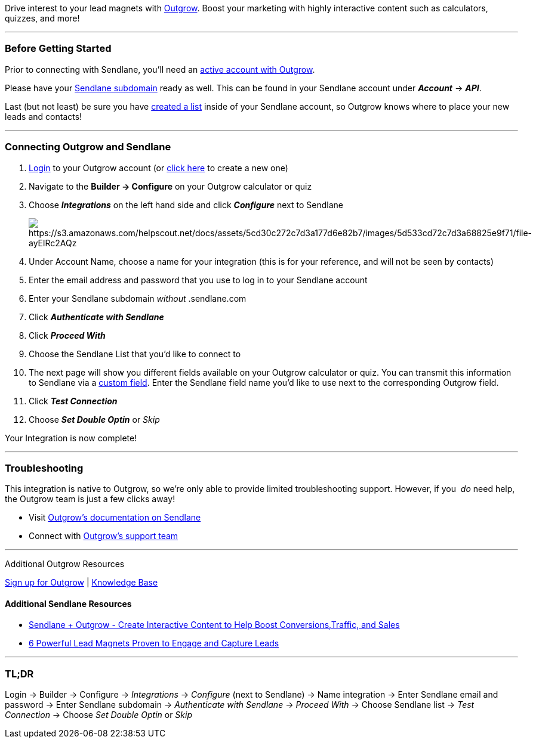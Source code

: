 Drive interest to your lead magnets with
https://outgrow.grsm.io/alexpourtash6746[Outgrow]. Boost your marketing
with highly interactive content such as calculators, quizzes, and more!

'''''

=== Before Getting Started

Prior to connecting with Sendlane, you'll need an
https://outgrow.grsm.io/alexpourtash6746[active account with Outgrow].

Please have your
https://help.sendlane.com/article/71-how-to-find-your-api-key-api-hash-key-and-subdomain[Sendlane
subdomain] ready as well. This can be found in your Sendlane account
under *_Account_* → *_API_*.

Last (but not least) be sure you have
https://help.sendlane.com/article/125-creating-a-list[created a list]
inside of your Sendlane account, so Outgrow knows where to place your
new leads and contacts!

'''''

=== Connecting Outgrow and Sendlane

. https://app.outgrow.co/login[Login] to your Outgrow account (or
https://outgrow.grsm.io/alexpourtash6746[click here] to create a new
one)
. Navigate to the *Builder → Configure* on your Outgrow calculator or
quiz
. Choose *_Integrations_* on the left hand side and click
*_Configure_* next to Sendlane
+
image:https://s3.amazonaws.com/helpscout.net/docs/assets/5cd30c272c7d3a177d6e82b7/images/5d533cd72c7d3a68825e9f71/file-ayElRc2AQz.png[https://s3.amazonaws.com/helpscout.net/docs/assets/5cd30c272c7d3a177d6e82b7/images/5d533cd72c7d3a68825e9f71/file-ayElRc2AQz]
. Under Account Name, choose a name for your integration (this is for
your reference, and will not be seen by contacts)
. Enter the email address and password that you use to log in to your
Sendlane account
. Enter your Sendlane subdomain _without_ .sendlane.com  
. Click *_Authenticate with Sendlane_*
. Click *_Proceed With_*
. Choose the Sendlane List that you'd like to connect to
. The next page will show you different fields available on your Outgrow
calculator or quiz. You can transmit this information to Sendlane via a
https://help.sendlane.com/article/331-custom-fields[custom field]. Enter
the Sendlane field name you'd like to use next to the corresponding
Outgrow field. 
. Click *_Test Connection_*
. Choose *_Set Double Optin_* or _Skip_

Your Integration is now complete!

'''''

=== Troubleshooting

This integration is native to Outgrow, so we're only able to provide
limited troubleshooting support. However, if you  _do_ need help, the
Outgrow team is just a few clicks away!

* Visit
https://support.outgrow.co/docs/sendlane-and-outgrow-native-integration[Outgrow's
documentation on Sendlane]
* Connect with https://support.outgrow.co/discuss-new[Outgrow's support
team]

'''''

Additional Outgrow Resources

https://outgrow.grsm.io/alexpourtash6746[Sign up for Outgrow] |
https://support.outgrow.co/docs[Knowledge Base]

==== Additional Sendlane Resources

* https://www.sendlane.com/blog-posts/integration-spotlight-outgrow[Sendlane
+ Outgrow - Create Interactive Content to Help Boost
Conversions&#44;Traffic&#44; and Sales]
* https://www.sendlane.com/blog-posts/powerful-lead-magnets[6 Powerful
Lead Magnets Proven to Engage and Capture Leads]

'''''

=== TL;DR

Login → Builder → Configure → _Integrations_ → _Configure_ (next to
Sendlane) → Name integration → Enter Sendlane email and password → Enter
Sendlane subdomain → _Authenticate with Sendlane_ → _Proceed With_ →
Choose Sendlane list → __Test Connection __→ Choose _Set Double
Optin_ or _Skip_
